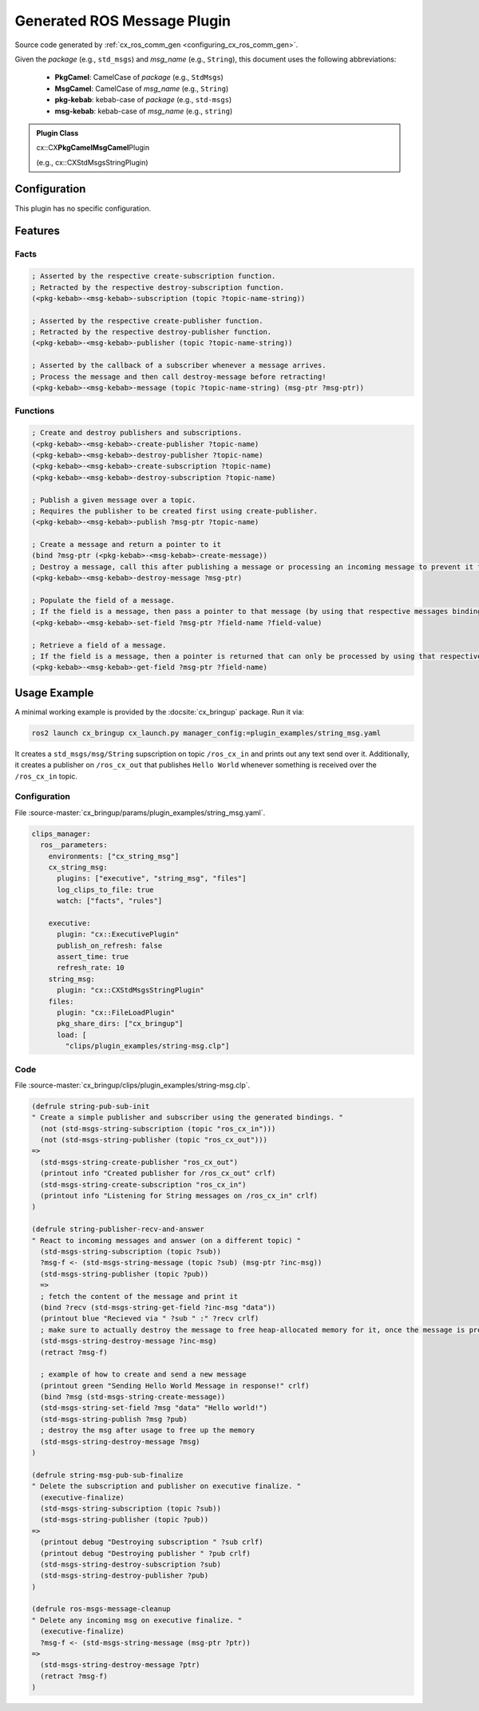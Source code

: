 .. _usage_gen_msgs:

Generated ROS Message Plugin
############################

Source code generated by :ref:`cx_ros_comm_gen <configuring_cx_ros_comm_gen>`.

Given the *package* (e.g., ``std_msgs``) and *msg_name* (e.g., ``String``), this document uses the following abbreviations:

 - **PkgCamel**: CamelCase of *package* (e.g., ``StdMsgs``)
 - **MsgCamel**: CamelCase of *msg_name* (e.g., ``String``)
 - **pkg-kebab**: kebab-case of *package* (e.g., ``std-msgs``)
 - **msg-kebab**: kebab-case of *msg_name* (e.g., ``string``)

.. admonition:: Plugin Class

  cx::CX\ **PkgCamelMsgCamel**\ Plugin

  (e.g., cx::CXStdMsgsStringPlugin)

Configuration
*************
This plugin has no specific configuration.

Features
********
Facts
~~~~~

.. code-block:: lisp

  ; Asserted by the respective create-subscription function.
  ; Retracted by the respective destroy-subscription function.
  (<pkg-kebab>-<msg-kebab>-subscription (topic ?topic-name-string))

  ; Asserted by the respective create-publisher function.
  ; Retracted by the respective destroy-publisher function.
  (<pkg-kebab>-<msg-kebab>-publisher (topic ?topic-name-string))

  ; Asserted by the callback of a subscriber whenever a message arrives.
  ; Process the message and then call destroy-message before retracting!
  (<pkg-kebab>-<msg-kebab>-message (topic ?topic-name-string) (msg-ptr ?msg-ptr))

Functions
~~~~~~~~~

.. code-block:: lisp

  ; Create and destroy publishers and subscriptions.
  (<pkg-kebab>-<msg-kebab>-create-publisher ?topic-name)
  (<pkg-kebab>-<msg-kebab>-destroy-publisher ?topic-name)
  (<pkg-kebab>-<msg-kebab>-create-subscription ?topic-name)
  (<pkg-kebab>-<msg-kebab>-destroy-subscription ?topic-name)

  ; Publish a given message over a topic.
  ; Requires the publisher to be created first using create-publisher.
  (<pkg-kebab>-<msg-kebab>-publish ?msg-ptr ?topic-name)

  ; Create a message and return a pointer to it
  (bind ?msg-ptr (<pkg-kebab>-<msg-kebab>-create-message))
  ; Destroy a message, call this after publishing a message or processing an incoming message to prevent it from staying in memory.
  (<pkg-kebab>-<msg-kebab>-destroy-message ?msg-ptr)

  ; Populate the field of a message.
  ; If the field is a message, then pass a pointer to that message (by using that respective messages bindings).
  (<pkg-kebab>-<msg-kebab>-set-field ?msg-ptr ?field-name ?field-value)

  ; Retrieve a field of a message.
  ; If the field is a message, then a pointer is returned that can only be processed by using that respective messages bindings.
  (<pkg-kebab>-<msg-kebab>-get-field ?msg-ptr ?field-name)

Usage Example
*************

A minimal working example is provided by the :docsite:`cx_bringup` package. Run it via:

.. code-block:: bash

    ros2 launch cx_bringup cx_launch.py manager_config:=plugin_examples/string_msg.yaml

It creates a ``std_msgs/msg/String`` supscription on topic ``/ros_cx_in`` and prints out any text send over it.
Additionally, it creates a publisher on ``/ros_cx_out`` that publishes ``Hello World`` whenever something is received over the ``/ros_cx_in`` topic.

Configuration
~~~~~~~~~~~~~

File :source-master:`cx_bringup/params/plugin_examples/string_msg.yaml`.

.. code-block:: yaml

   clips_manager:
     ros__parameters:
       environments: ["cx_string_msg"]
       cx_string_msg:
         plugins: ["executive", "string_msg", "files"]
         log_clips_to_file: true
         watch: ["facts", "rules"]

       executive:
         plugin: "cx::ExecutivePlugin"
         publish_on_refresh: false
         assert_time: true
         refresh_rate: 10
       string_msg:
         plugin: "cx::CXStdMsgsStringPlugin"
       files:
         plugin: "cx::FileLoadPlugin"
         pkg_share_dirs: ["cx_bringup"]
         load: [
           "clips/plugin_examples/string-msg.clp"]


Code
~~~~

File :source-master:`cx_bringup/clips/plugin_examples/string-msg.clp`.

.. code-block:: lisp

  (defrule string-pub-sub-init
  " Create a simple publisher and subscriber using the generated bindings. "
    (not (std-msgs-string-subscription (topic "ros_cx_in")))
    (not (std-msgs-string-publisher (topic "ros_cx_out")))
  =>
    (std-msgs-string-create-publisher "ros_cx_out")
    (printout info "Created publisher for /ros_cx_out" crlf)
    (std-msgs-string-create-subscription "ros_cx_in")
    (printout info "Listening for String messages on /ros_cx_in" crlf)
  )

  (defrule string-publisher-recv-and-answer
  " React to incoming messages and answer (on a different topic) "
    (std-msgs-string-subscription (topic ?sub))
    ?msg-f <- (std-msgs-string-message (topic ?sub) (msg-ptr ?inc-msg))
    (std-msgs-string-publisher (topic ?pub))
    =>
    ; fetch the content of the message and print it
    (bind ?recv (std-msgs-string-get-field ?inc-msg "data"))
    (printout blue "Recieved via " ?sub " :" ?recv crlf)
    ; make sure to actually destroy the message to free heap-allocated memory for it, once the message is processed and can be removed
    (std-msgs-string-destroy-message ?inc-msg)
    (retract ?msg-f)

    ; example of how to create and send a new message
    (printout green "Sending Hello World Message in response!" crlf)
    (bind ?msg (std-msgs-string-create-message))
    (std-msgs-string-set-field ?msg "data" "Hello world!")
    (std-msgs-string-publish ?msg ?pub)
    ; destroy the msg after usage to free up the memory
    (std-msgs-string-destroy-message ?msg)
  )

  (defrule string-msg-pub-sub-finalize
  " Delete the subscription and publisher on executive finalize. "
    (executive-finalize)
    (std-msgs-string-subscription (topic ?sub))
    (std-msgs-string-publisher (topic ?pub))
  =>
    (printout debug "Destroying subscription " ?sub crlf)
    (printout debug "Destroying publisher " ?pub crlf)
    (std-msgs-string-destroy-subscription ?sub)
    (std-msgs-string-destroy-publisher ?pub)
  )

  (defrule ros-msgs-message-cleanup
  " Delete any incoming msg on executive finalize. "
    (executive-finalize)
    ?msg-f <- (std-msgs-string-message (msg-ptr ?ptr))
  =>
    (std-msgs-string-destroy-message ?ptr)
    (retract ?msg-f)
  )
